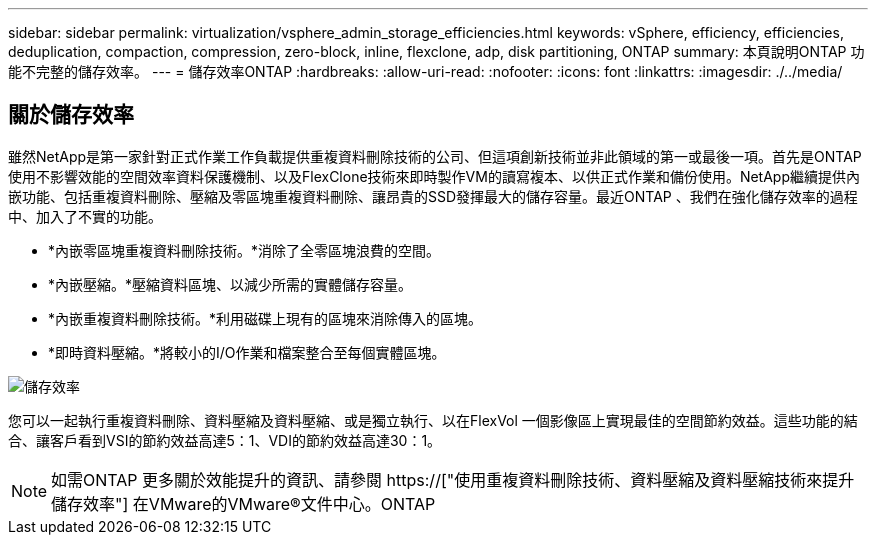 ---
sidebar: sidebar 
permalink: virtualization/vsphere_admin_storage_efficiencies.html 
keywords: vSphere, efficiency, efficiencies, deduplication, compaction, compression, zero-block, inline, flexclone, adp, disk partitioning, ONTAP 
summary: 本頁說明ONTAP 功能不完整的儲存效率。 
---
= 儲存效率ONTAP
:hardbreaks:
:allow-uri-read: 
:nofooter: 
:icons: font
:linkattrs: 
:imagesdir: ./../media/




== 關於儲存效率

雖然NetApp是第一家針對正式作業工作負載提供重複資料刪除技術的公司、但這項創新技術並非此領域的第一或最後一項。首先是ONTAP 使用不影響效能的空間效率資料保護機制、以及FlexClone技術來即時製作VM的讀寫複本、以供正式作業和備份使用。NetApp繼續提供內嵌功能、包括重複資料刪除、壓縮及零區塊重複資料刪除、讓昂貴的SSD發揮最大的儲存容量。最近ONTAP 、我們在強化儲存效率的過程中、加入了不實的功能。

* *內嵌零區塊重複資料刪除技術。*消除了全零區塊浪費的空間。
* *內嵌壓縮。*壓縮資料區塊、以減少所需的實體儲存容量。
* *內嵌重複資料刪除技術。*利用磁碟上現有的區塊來消除傳入的區塊。
* *即時資料壓縮。*將較小的I/O作業和檔案整合至每個實體區塊。


image:vsphere_admin_storage_efficiencies.png["儲存效率"]

您可以一起執行重複資料刪除、資料壓縮及資料壓縮、或是獨立執行、以在FlexVol 一個影像區上實現最佳的空間節約效益。這些功能的結合、讓客戶看到VSI的節約效益高達5：1、VDI的節約效益高達30：1。


NOTE: 如需ONTAP 更多關於效能提升的資訊、請參閱 https://["使用重複資料刪除技術、資料壓縮及資料壓縮技術來提升儲存效率"] 在VMware的VMware®文件中心。ONTAP
